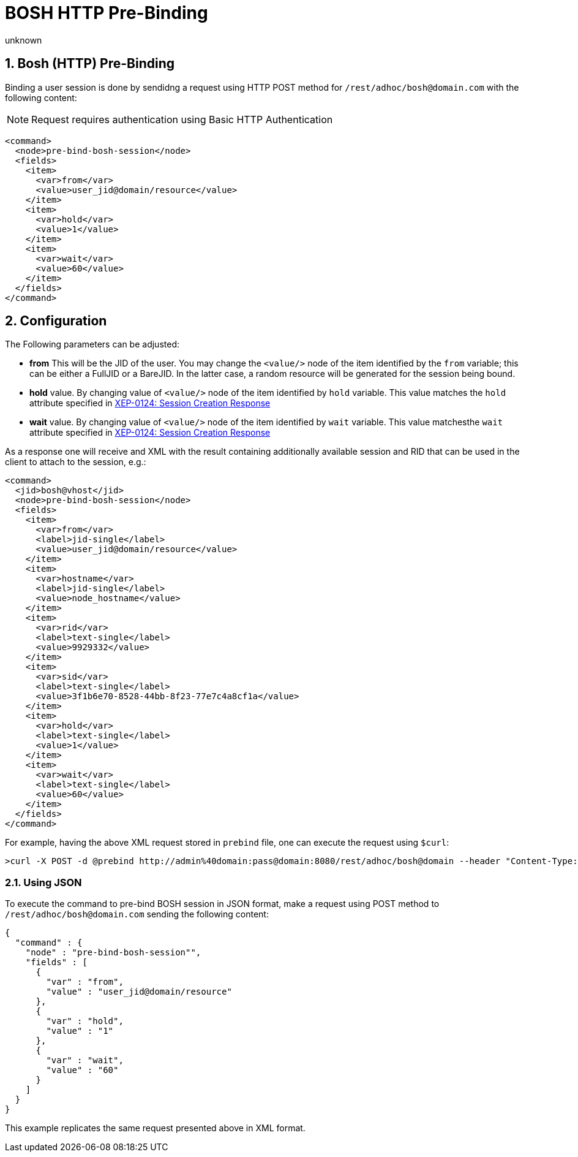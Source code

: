 [[boshPreBind]]
= BOSH HTTP Pre-Binding
:author: unknown
:version: v1.0
:date: 2017-03-03

:toc:
:numbered:
:website: http://www.tigase.net

== Bosh (HTTP) Pre-Binding

Binding a user session is done by sendidng a request using HTTP POST method for `/rest/adhoc/bosh@domain.com` with the following content:

NOTE: Request requires authentication using Basic HTTP Authentication

[source,xml]
-----
<command>
  <node>pre-bind-bosh-session</node>
  <fields>
    <item>
      <var>from</var>
      <value>user_jid@domain/resource</value>
    </item>
    <item>
      <var>hold</var>
      <value>1</value>
    </item>
    <item>
      <var>wait</var>
      <value>60</value>
    </item>
  </fields>
</command>
-----

== Configuration
The Following parameters can be adjusted:

- *from* This will be the JID of the user. You may change the `<value/>` node of the item identified by the `from` variable; this can be either a FullJID or a BareJID. In the latter case, a random resource will be generated for the session being bound.

- *hold* value. By changing value of `<value/>` node of the item identified by `hold` variable. This value matches the `hold` attribute specified in link:http://xmpp.org/extensions/xep-0124.html#session-request[XEP-0124: Session Creation Response]

- *wait* value. By changing value of `<value/>` node of the item identified by `wait` variable. This value matchesthe  `wait` attribute specified in link:http://xmpp.org/extensions/xep-0124.html#session-request[XEP-0124: Session Creation Response]

As a response one will receive and XML with the result containing additionally available session and RID that can be used in the client to attach to the session, e.g.:

[source,xml]
-----
<command>
  <jid>bosh@vhost</jid>
  <node>pre-bind-bosh-session</node>
  <fields>
    <item>
      <var>from</var>
      <label>jid-single</label>
      <value>user_jid@domain/resource</value>
    </item>
    <item>
      <var>hostname</var>
      <label>jid-single</label>
      <value>node_hostname</value>
    </item>
    <item>
      <var>rid</var>
      <label>text-single</label>
      <value>9929332</value>
    </item>
    <item>
      <var>sid</var>
      <label>text-single</label>
      <value>3f1b6e70-8528-44bb-8f23-77e7c4a8cf1a</value>
    </item>
    <item>
      <var>hold</var>
      <label>text-single</label>
      <value>1</value>
    </item>
    <item>
      <var>wait</var>
      <label>text-single</label>
      <value>60</value>
    </item>
  </fields>
</command>
-----

For example, having the above XML request stored in `prebind` file, one can execute the request using `$curl`:
[source,bash]
-----
>curl -X POST -d @prebind http://admin%40domain:pass@domain:8080/rest/adhoc/bosh@domain --header "Content-Type:text/xml"
-----

=== Using JSON

To execute the command to pre-bind BOSH session in JSON format, make a request using POST method to `/rest/adhoc/bosh@domain.com` sending the following content:

[source,xml]
-----
{
  "command" : {
    "node" : "pre-bind-bosh-session"",
    "fields" : [
      {
        "var" : "from",
        "value" : "user_jid@domain/resource"
      },
      {
        "var" : "hold",
        "value" : "1"
      },
      {
        "var" : "wait",
        "value" : "60"
      }
    ]
  }
}
-----
This example replicates the same request presented above in XML format.
